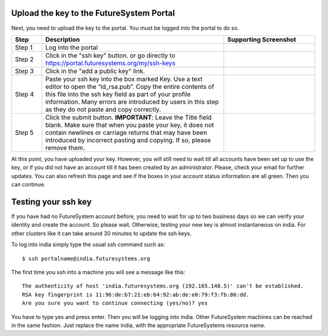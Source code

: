 Upload the key to the FutureSystem Portal
----------------------------------------------------------------------

Next, you need to upload the key to the portal. You must be logged into the portal to do so.


.. list-table:: 
   :widths: 10 60 30
   :header-rows: 1

   * - Step
     - Description
     - Supporting Screenshot
   * - Step 1 
     - Log into the portal
     - |image25|
   * - Step 2
     - Click in the "ssh key" button. or go directly to https://portal.futuresystems.org/my/ssh-keys
     - |image26|
   * - Step 3
     - Click in the "add a public key" link.
     - |image27|
   * - Step 4
     - Paste your ssh key into the box marked Key. Use a text editor
       to open the “id_rsa.pub”. Copy the entire contents of this file
       into the ssh key field as part of your profile
       information. Many errors are introduced by users in this step
       as they do not paste and copy correctly.
     - |image28|
   * - Step 5
     - Click the submit button. **IMPORTANT**: Leave the Title field blank.
       Make sure that when you paste your key, it does not contain
       newlines or carriage returns that may have been introduced by
       incorrect pasting and copying. If so, please remove them.
     - 
   
     
At this point, you have uploaded your key. However, you will still need
to wait till all accounts have been set up to use the key, or if you
did not have an account till it has been created by an
administrator. Please, check your email for further updates. You can
also refresh this page and see if the boxes in your account status
information are all green. Then you can continue.

Testing your ssh key
-----------------------

If you have had no FutureSystem account before, you need to wait for
up to two business days so we can verify your identity and create the
account. So please wait.  Otherwise, testing your new key is almost
instantaneous on india.  For other clusters like it can take
around 30 minutes to update the ssh keys.

To log into india simply type the usual ssh command such as:: 

    $ ssh portalname@india.futuresystems.org

The first time you ssh into a machine you will see a message like this::

    The authenticity of host 'india.futuresystems.org (192.165.148.5)' can't be established.
    RSA key fingerprint is 11:96:de:b7:21:eb:64:92:ab:de:e0:79:f3:fb:86:dd.
    Are you sure you want to continue connecting (yes/no)? yes 

You have to type yes and press enter. Then you will be logging into
india. Other FutureSystem machines can be reached in the same
fashion. Just replace the name india, with the appropriate
FutureSystems resource name.


.. |image21| image:: /images/cygwim1.png
   :width: 200px
.. |image22| image:: /images/cygwin2.png
   :width: 200px
.. |image23| image:: /images/cygwinfirst.png
   :width: 200px
.. |image24| image:: /images/register-sshkey.png
   :target: https://portal.futuresystems.org/my/ssh-keys
.. |image25| image:: /images/portalLogin_0.png
   :width: 200px
.. |image26| image:: /images/portalsshkey.png
   :width: 200px
.. |image27| image:: /images/portalclikaddkey_0.png
   :width: 200px
.. |image28| image:: /images/portalkeypaste_0.png
   :width: 200px


.. |info-image| image:: /images/glyphicons_195_circle_info.png 
